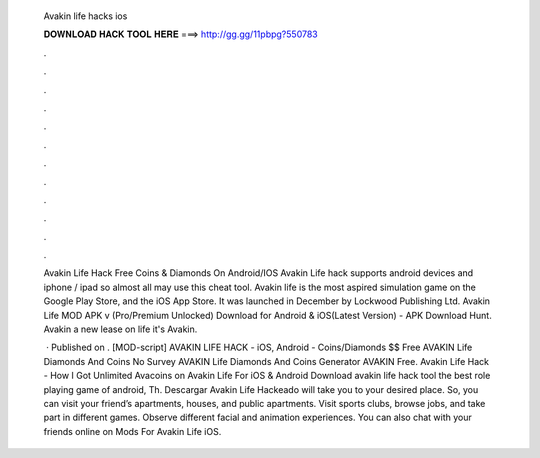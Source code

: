   Avakin life hacks ios
  
  
  
  𝐃𝐎𝐖𝐍𝐋𝐎𝐀𝐃 𝐇𝐀𝐂𝐊 𝐓𝐎𝐎𝐋 𝐇𝐄𝐑𝐄 ===> http://gg.gg/11pbpg?550783
  
  
  
  .
  
  
  
  .
  
  
  
  .
  
  
  
  .
  
  
  
  .
  
  
  
  .
  
  
  
  .
  
  
  
  .
  
  
  
  .
  
  
  
  .
  
  
  
  .
  
  
  
  .
  
  Avakin Life Hack Free Coins & Diamonds On Android/IOS Avakin Life hack supports android devices and iphone / ipad so almost all may use this cheat tool. Avakin life is the most aspired simulation game on the Google Play Store, and the iOS App Store. It was launched in December by Lockwood Publishing Ltd. Avakin Life MOD APK v (Pro/Premium Unlocked) Download for Android & iOS(Latest Version) - APK Download Hunt. Avakin a new lease on life it's Avakin.
  
   · Published on . [MOD-script] AVAKIN LIFE HACK - iOS, Android - Coins/Diamonds $$ Free AVAKIN Life Diamonds And Coins No Survey AVAKIN Life Diamonds And Coins Generator AVAKIN Free. Avakin Life Hack - How I Got Unlimited Avacoins on Avakin Life For iOS & Android Download avakin life hack tool the best role playing game of android, Th. Descargar Avakin Life Hackeado will take you to your desired place. So, you can visit your friend’s apartments, houses, and public apartments. Visit sports clubs, browse jobs, and take part in different games. Observe different facial and animation experiences. You can also chat with your friends online on Mods For Avakin Life iOS.
